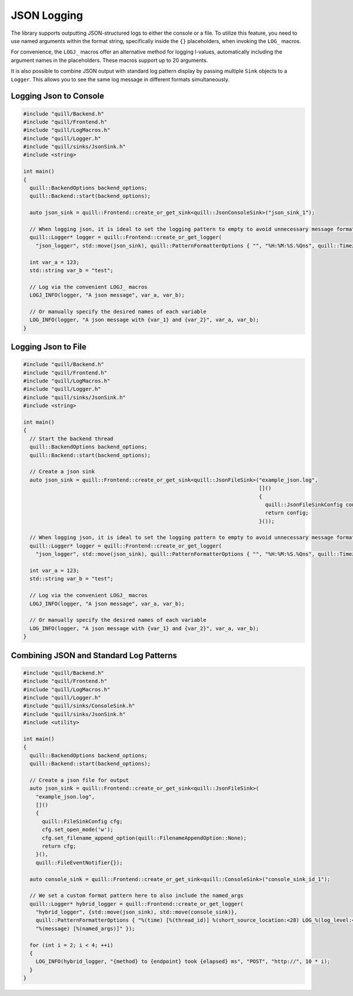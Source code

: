 .. title:: JSON Logging

JSON Logging
============

The library supports outputting JSON-structured logs to either the console or a file. To utilize this feature, you need to use named arguments within the format string, specifically inside the ``{}`` placeholders, when invoking the ``LOG_`` macros.

For convenience, the ``LOGJ_`` macros offer an alternative method for logging l-values, automatically including the argument names in the placeholders. These macros support up to 20 arguments.

It is also possible to combine JSON output with standard log pattern display by passing multiple ``Sink`` objects to a ``Logger``. This allows you to see the same log message in different formats simultaneously.

Logging Json to Console
-----------------------

.. code:: cpp

    #include "quill/Backend.h"
    #include "quill/Frontend.h"
    #include "quill/LogMacros.h"
    #include "quill/Logger.h"
    #include "quill/sinks/JsonSink.h"
    #include <string>

    int main()
    {
      quill::BackendOptions backend_options;
      quill::Backend::start(backend_options);

      auto json_sink = quill::Frontend::create_or_get_sink<quill::JsonConsoleSink>("json_sink_1");

      // When logging json, it is ideal to set the logging pattern to empty to avoid unnecessary message formatting.
      quill::Logger* logger = quill::Frontend::create_or_get_logger(
        "json_logger", std::move(json_sink), quill::PatternFormatterOptions { "", "%H:%M:%S.%Qns", quill::Timezone::GmtTime });

      int var_a = 123;
      std::string var_b = "test";

      // Log via the convenient LOGJ_ macros
      LOGJ_INFO(logger, "A json message", var_a, var_b);

      // Or manually specify the desired names of each variable
      LOG_INFO(logger, "A json message with {var_1} and {var_2}", var_a, var_b);
    }

Logging Json to File
--------------------

.. code:: cpp

    #include "quill/Backend.h"
    #include "quill/Frontend.h"
    #include "quill/LogMacros.h"
    #include "quill/Logger.h"
    #include "quill/sinks/JsonSink.h"
    #include <string>

    int main()
    {
      // Start the backend thread
      quill::BackendOptions backend_options;
      quill::Backend::start(backend_options);

      // Create a json sink
      auto json_sink = quill::Frontend::create_or_get_sink<quill::JsonFileSink>("example_json.log",
                                                                                []()
                                                                                {
                                                                                  quill::JsonFileSinkConfig config;
                                                                                  return config;
                                                                                }());

      // When logging json, it is ideal to set the logging pattern to empty to avoid unnecessary message formatting.
      quill::Logger* logger = quill::Frontend::create_or_get_logger(
        "json_logger", std::move(json_sink), quill::PatternFormatterOptions { "", "%H:%M:%S.%Qns", quill::Timezone::GmtTime });

      int var_a = 123;
      std::string var_b = "test";

      // Log via the convenient LOGJ_ macros
      LOGJ_INFO(logger, "A json message", var_a, var_b);

      // Or manually specify the desired names of each variable
      LOG_INFO(logger, "A json message with {var_1} and {var_2}", var_a, var_b);
    }

Combining JSON and Standard Log Patterns
----------------------------------------

.. code:: cpp

    #include "quill/Backend.h"
    #include "quill/Frontend.h"
    #include "quill/LogMacros.h"
    #include "quill/Logger.h"
    #include "quill/sinks/ConsoleSink.h"
    #include "quill/sinks/JsonSink.h"
    #include <utility>

    int main()
    {
      quill::BackendOptions backend_options;
      quill::Backend::start(backend_options);

      // Create a json file for output
      auto json_sink = quill::Frontend::create_or_get_sink<quill::JsonFileSink>(
        "example_json.log",
        []()
        {
          quill::FileSinkConfig cfg;
          cfg.set_open_mode('w');
          cfg.set_filename_append_option(quill::FilenameAppendOption::None);
          return cfg;
        }(),
        quill::FileEventNotifier{});

      auto console_sink = quill::Frontend::create_or_get_sink<quill::ConsoleSink>("console_sink_id_1");

      // We set a custom format pattern here to also include the named_args
      quill::Logger* hybrid_logger = quill::Frontend::create_or_get_logger(
        "hybrid_logger", {std::move(json_sink), std::move(console_sink)},
        quill::PatternFormatterOptions { "%(time) [%(thread_id)] %(short_source_location:<28) LOG_%(log_level:<9) %(logger:<20) "
        "%(message) [%(named_args)]" });

      for (int i = 2; i < 4; ++i)
      {
        LOG_INFO(hybrid_logger, "{method} to {endpoint} took {elapsed} ms", "POST", "http://", 10 * i);
      }
    }